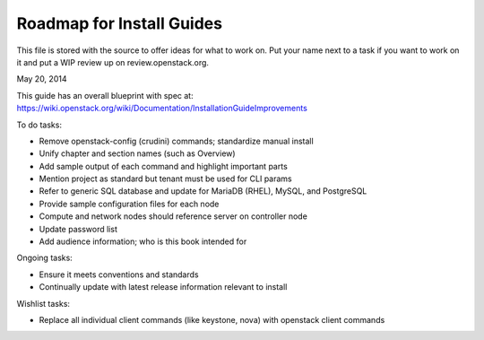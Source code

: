 Roadmap for Install Guides
--------------------------

This file is stored with the source to offer ideas for what to work on.
Put your name next to a task if you want to work on it and put a WIP
review up on review.openstack.org.

May 20, 2014

This guide has an overall blueprint with spec at:
https://wiki.openstack.org/wiki/Documentation/InstallationGuideImprovements

To do tasks:

- Remove openstack-config (crudini) commands; standardize manual install
- Unify chapter and section names (such as Overview)
- Add sample output of each command and highlight important parts
- Mention project as standard but tenant must be used for CLI params
- Refer to generic SQL database and update for MariaDB (RHEL), MySQL,
  and PostgreSQL
- Provide sample configuration files for each node
- Compute and network nodes should reference server on controller node
- Update password list
- Add audience information; who is this book intended for

Ongoing tasks:

- Ensure it meets conventions and standards
- Continually update with latest release information relevant to install

Wishlist tasks:

- Replace all individual client commands (like keystone, nova) with
  openstack client commands
